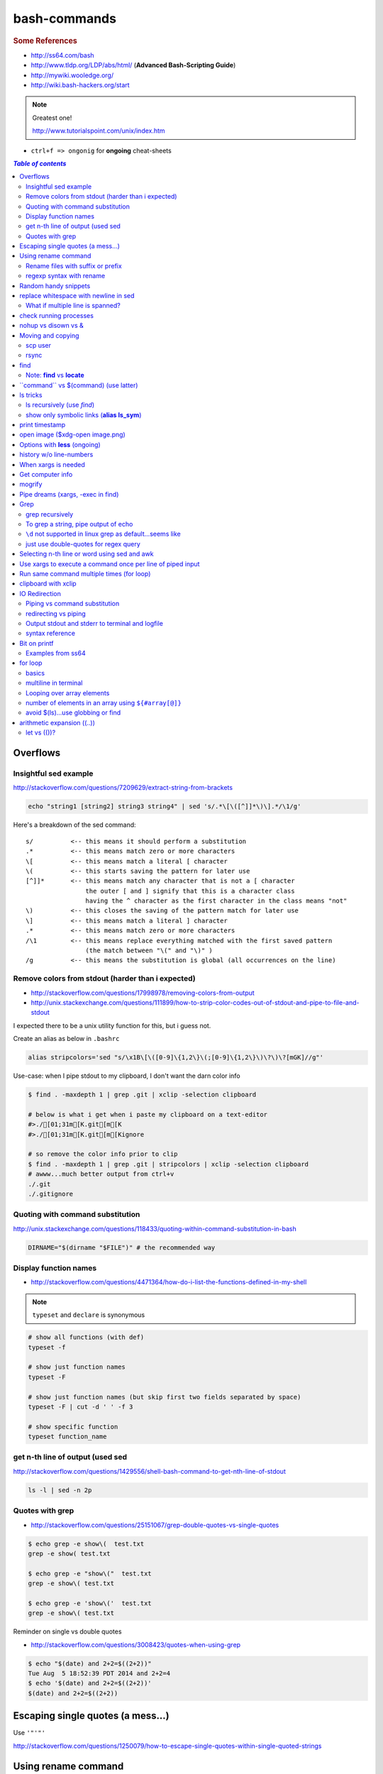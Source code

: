 bash-commands
"""""""""""""
.. rubric :: Some References

- http://ss64.com/bash
- http://www.tldp.org/LDP/abs/html/ (**Advanced Bash-Scripting Guide**)
- http://mywiki.wooledge.org/
- http://wiki.bash-hackers.org/start

.. note:: Greatest one!

    http://www.tutorialspoint.com/unix/index.htm




- ``ctrl+f => ongonig`` for **ongoing** cheat-sheets


.. contents:: `Table of contents`
   :depth: 2
   :local:





#########
Overflows
#########
**********************
Insightful sed example
**********************
http://stackoverflow.com/questions/7209629/extract-string-from-brackets

.. code-block:: bash

    echo "string1 [string2] string3 string4" | sed 's/.*\[\([^]]*\)\].*/\1/g'

Here's a breakdown of the sed command::

    s/          <-- this means it should perform a substitution
    .*          <-- this means match zero or more characters
    \[          <-- this means match a literal [ character
    \(          <-- this starts saving the pattern for later use
    [^]]*       <-- this means match any character that is not a [ character
                    the outer [ and ] signify that this is a character class
                    having the ^ character as the first character in the class means "not"
    \)          <-- this closes the saving of the pattern match for later use
    \]          <-- this means match a literal ] character
    .*          <-- this means match zero or more characters
    /\1         <-- this means replace everything matched with the first saved pattern
                    (the match between "\(" and "\)" )
    /g          <-- this means the substitution is global (all occurrences on the line)

**************************************************
Remove colors from stdout (harder than i expected)
**************************************************
- http://stackoverflow.com/questions/17998978/removing-colors-from-output
- http://unix.stackexchange.com/questions/111899/how-to-strip-color-codes-out-of-stdout-and-pipe-to-file-and-stdout

I expected there to be a unix utility function for this, but i guess not.

Create an alias as below in ``.bashrc``

.. code-block:: bash

    alias stripcolors='sed "s/\x1B\[\([0-9]\{1,2\}\(;[0-9]\{1,2\}\)\?\)\?[mGK]//g"'

Use-case: when I pipe stdout to my clipboard, I don't want the darn color info

.. code-block:: bash

    $ find . -maxdepth 1 | grep .git | xclip -selection clipboard

    # below is what i get when i paste my clipboard on a text-editor
    #>./[01;31m[K.git[m[K
    #>./[01;31m[K.git[m[Kignore

    # so remove the color info prior to clip
    $ find . -maxdepth 1 | grep .git | stripcolors | xclip -selection clipboard
    # awww...much better output from ctrl+v
    ./.git
    ./.gitignore




*********************************
Quoting with command substitution
*********************************
http://unix.stackexchange.com/questions/118433/quoting-within-command-substitution-in-bash

.. code-block:: bash

    DIRNAME="$(dirname "$FILE")" # the recommended way

**********************
Display function names
**********************
- http://stackoverflow.com/questions/4471364/how-do-i-list-the-functions-defined-in-my-shell

.. note:: ``typeset`` and ``declare`` is synonymous

.. code-block:: bash

    # show all functions (with def)
    typeset -f

    # show just function names
    typeset -F

    # show just function names (but skip first two fields separated by space)
    typeset -F | cut -d ' ' -f 3

    # show specific function
    typeset function_name


*********************************
get n-th line of output (used sed
*********************************
http://stackoverflow.com/questions/1429556/shell-bash-command-to-get-nth-line-of-stdout

.. code-block:: bash

    ls -l | sed -n 2p

    

****************
Quotes with grep
****************
- http://stackoverflow.com/questions/25151067/grep-double-quotes-vs-single-quotes

.. code-block:: bash

    $ echo grep -e show\(  test.txt 
    grep -e show( test.txt

    $ echo grep -e "show\("  test.txt 
    grep -e show\( test.txt

    $ echo grep -e 'show\('  test.txt 
    grep -e show\( test.txt

Reminder on single vs double quotes


- http://stackoverflow.com/questions/3008423/quotes-when-using-grep

.. code-block:: bash

    $ echo "$(date) and 2+2=$((2+2))"
    Tue Aug  5 18:52:39 PDT 2014 and 2+2=4
    $ echo '$(date) and 2+2=$((2+2))'
    $(date) and 2+2=$((2+2))

##################################
Escaping single quotes (a mess...)
##################################
Use ``'"'"'``

http://stackoverflow.com/questions/1250079/how-to-escape-single-quotes-within-single-quoted-strings

####################
Using rename command
####################
- http://unix.stackexchange.com/questions/146743/processing-multiple-extensions
- https://www.gnu.org/software/bash/manual/html_node/Brace-Expansion.html

.. code-block:: bash
    :linenos:

    # rename the filename part "Array" with "_PCA" for all files ending with extension .mat
    rename Array _PCA *.mat

    # rename png "prefix" with "normalized" in files with .png extensions
    rename 's/prefix/normalized/' *.png

    # rename files with either .png or .pkl extension (see link on brack expansion above)
    # (-n will do a dry run, letting me check the rename will do what i want it to do )
    rename -n 's/normalized/test/' *.{png,pkl}

    # creates 3 dir at once
    mkdir {a,b,c}

**********************************
Rename files with suffix or prefix
**********************************
- 2nd answer in http://stackoverflow.com/questions/208181/how-to-rename-with-prefix-suffix

.. code-block:: bash
    :linenos:

    # rename files with extensions (to avoid directory...not robust, but does what i want most of the time)
    for filename in *\.*; do echo $filename; done;
    for filename in *; do echo $filename; done; # <- this includes directory, which me not like


    for filename in *\.*; do mv "${filename}" "prefix_${filename}"; done;


*************************
regexp syntax with rename
*************************
- https://answers.launchpad.net/ubuntu/+question/31247
- http://askubuntu.com/questions/204864/rename-what-does-s-vs-y-mean
- http://manpages.ubuntu.com/manpages/precise/en/man1/sed.1.html

.. code-block:: bash
    :linenos:

    # '-n' option for dry run to verify it'll do what i want it to do
    rename -n 's/graphnet/elasticnet/;' *.m
    >>> graphnet_FA_v06_gender.m renamed as elasticnet_FA_v06_gender.m
    >>> graphnet_FA_v06m_DX.m renamed as elasticnet_FA_v06m_DX.m
    >>> graphnet_FA_v06m_HRp_HRm.m renamed as elasticnet_FA_v06m_HRp_HRm.m
    >>> graphnet_FA_v06m_HRp_LRm.m renamed as elasticnet_FA_v06m_HRp_LRm.m
    >>> graphnet_FA_v06m_risk.m renamed as elasticnet_FA_v06m_risk.m
    >>> graphnet_FA_v12_gender.m renamed as elasticnet_FA_v12_gender.m

    # above looks right, so now actually run it 'verbosely'
    rename -v 's/graphnet/elasticnet/;' *.m

#####################
Random handy snippets
#####################
.. code-block:: bash
    :linenos:

    #=========================================================================#
    # find files with .rst extension at current directory (maxdepth=1)
    # (note: when piping to clipboard, turn grep color off; otherwise you get
    #  character encoding like "ESC[01;31m"
    #  see http://linuxcommando.blogspot.com/2007/10/grep-with-color-output.html
    #=========================================================================#
    # in bash script, don't use ls for globbing (here, it's fine)
    ls | grep \.rst --color=never | c

    # i like this, as things are sorted alphabetically (sed used to replace space with newline, as echo spits everything out in one line
    echo * | sed 's/ /\n/g' | grep \.rst --color=never | c

    # equivalently...(need to sort here)
    find . -maxdepth 1 | sort | grep \.rst --color=never | c


######################################
replace whitespace with newline in sed
######################################
http://stackoverflow.com/questions/1853009/replace-all-whitespace-with-a-line-break-paragraph-mark-to-make-a-word-list

``bash 0622_2016_rename_tobvols.sh | sed 's/ /\n/g'``


*********************************
What if multiple line is spanned?
*********************************
08-05-2016 (12:37)

hmmm...better to leave sed in this case, and use perl?

http://unix.stackexchange.com/questions/26284/how-can-i-use-sed-to-replace-a-multi-line-string

  Summary: Use sed for simple things, and maybe a bit more, but in general, **when it gets beyond working with a single line**, most people prefer something else...

#######################
check running processes
#######################
The one I use the most frequent

.. code-block:: bash
    :linenos:

    # a <- includes ``root`` in userprocess
    # u <- include ``username`` column
    # x <- list all processes owned by me
    ps aux

####################
nohup vs disown vs &
####################
- Cuz i got annoyed on accidentally closing terminal running ``spyder &``
- http://unix.stackexchange.com/questions/4004/how-can-i-close-a-terminal-without-killing-the-command-running-in-it
- http://unix.stackexchange.com/questions/3886/difference-between-nohup-disown-and

##################
Moving and copying
##################
- http://ss64.com/bash/cp.html
- http://ss64.com/bash/mv.html

.. code-block:: bash
    :linenos:

    # rename a directory (note '/' after directory name has NO impact here,  there are cases I should be careful of the backslash)
    mv /home/user/oldname /home/user/newname

    #=== cp helper ===#
    # copy files *inside* the folder "test/" inside folder "target" 
    gosnippets; cd tests; mkdir source target; cd source; touch a b c; cd ..

    # copy files *inside* the folder "test/" inside folder "target" (note: -R and -r are the same here)
    cp -r source/* target

    # copy entire folder *source* into *target* (without ``-r``, the subdirectories won't get copied) 
    cp -r source* target

    #--- cleanup test files from above---#
    cd ..; rm -r tests/* 


    #--- remove entire directory including files inside recursively ---#
    rm -rf test/


********
scp user
********
- http://ss64.com/bash/scp.html

Warning: scp apparently overwrites existing file w/o warning. Hence ``rsync`` is a safer option.

.. code-block:: bash
    :linenos:

    #========================================================================#
    # relevant options
    #========================================================================#
    #| -r : recursive
    #| -v : verbose (i probably won't need)
    #| -q : quiet

    #========================================================================#
    # demos
    #========================================================================#
    # Copy dummy.txt to home directory in remote host:
    touch ~/dummy.txt
    scp ~/dummy.txt watanabt@cbica-cluster.uphs.upenn.edu:~/

    # copy dummy.txt on server as dummy_cp.txt to local home folder
    scp watanabt@cbica-cluster.uphs.upenn.edu:~/dummy.txt ~/dummy_cp.txt


*****
rsync
*****
http://ss64.com/bash/rsync.html


What ``-a`` does
================
http://serverfault.com/questions/141773/what-is-archive-mode-in-rsync


::

    #========================================================================#
    # it exludes these
    #========================================================================#
    -H, --hard-links preserve hard links
    -A, --acls preserve ACLs (implies -p)
    -X, --xattrs preserve extended attributes

    #========================================================================#
    # does all of these
    #========================================================================#
    -r, --recursive recurse into directories
    -l, --links copy symlinks as symlinks
    -p, --perms preserve permissions
    -t, --times preserve modification times
    -g, --group preserve group
    -o, --owner preserve owner (super-user only)
    -D same as --devices --specials

    --devices preserve device files (super-user only)
    --specials preserve special files


.. code-block:: bash
    :linenos:

    # equilvaent to this
    rsync -r -l -p -t -g -o -D

####
find
####
http://ss64.com/bash/find.html

**My Examples**

.. code-block:: bash
    :linenos:

    find $DIR # recursively print out file directories
    find $PWD | grep helper.md
    find $PWD | grep helper.html | xclip
    find $PWD -maxdpeth 1 
    find . -iname "*chrome*" # case insensitive
    find . -name "*chrome*" # case sensitive
    find . -iname "*chrome*" # print filenames, followed by a NULL character instead of the "newline" chracter that -print uses

    # ignore any file containing "est" (even in the directory name) and print out rest
    # (note: -o is the OR operator...see "operator" list below)
    find . -wholename '*est*' -prune -o -print

    # stuffs with -type option
    find . d # list directories
    find . f # list regular files    
    find . l # list symlinks

    #=====================================================================#
    # name vs. whilename
    # - suppose i have file /Data_Science/test.txt
    #=====================================================================#
    find . -iwholename "*Sci*.txt"
        # this will find the above file
    find . -iname "*Sci*.txt"
        # this will NOT find the above file

**Selected examples from ss64**

.. code-block:: bash
    :linenos:

    List filenames ending in .mp3, searching in the music folder and subfolders: 
    $ find ./music -name "*.mp3"

    Find .doc files that also start with 'questionnaire' (AND) 
    $ find . -name '*.doc' -name questionnaire*    

    Find .doc files that do NOT start with 'Accounts' (NOT)
    $ find . -name '*.doc' ! -name Accounts*        

****************************
Note: **find** vs **locate**
****************************
http://www.thehelloworldprogram.com/linux/locate-find-waldo-bash-shell/

  - Locate searches a pre-written database, making it faster at the sacrifice of accuracy. 
  - Find is more accurate and flexible, but searches in real time, making it slower.    

##########################################
\`\`command\`\` vs $(command) (use latter)
##########################################
- $(commands) does the same thing as backticks, but you can nest them.
- `source <http://stackoverflow.com/questions/2657012/how-to-properly-nest-bash-backticks>`_

Why is $(...) preferred over `...` (backticks)? (http://mywiki.wooledge.org/BashFAQ/082)   

.. code-block:: bash
    :linenos:

    echo $(date +"%Y-%m-%d_%H:%M:%S")


#########
ls tricks
#########

***************************
ls recursively (use *find*)
***************************
http://stackoverflow.com/questions/1767384/ls-command-how-can-i-get-a-recursive-full-path-listing-one-line-per-file

.. code-block:: bash
    :linenos:

    # recursively lists out all files + subdirectories
    find ./test


*******************************************
show only symbolic links (**alias ls_sym**)
*******************************************
Display only files and folders that are symbolic links in tcsh or bash

.. code-block:: bash
    :linenos:

    ls -l $(find ./ -maxdepth 1 -type l -print)

###############
print timestamp
###############
http://stackoverflow.com/questions/17066250/create-timestamp-variable-in-bash-script

.. code-block:: bash
    :linenos:

    echo $(date +"%Y-%m-%d_%H:%M:%S")

################################
open image ($xdg-open image.png)
################################
``xdg-open image.png``

###############################
Options with **less** (ongoing)
###############################
.. code-block:: bash
    :linenos:

    # -n : enable line numbers
    # -N : disable line numbers

########################
history w/o line-numbers
########################
http://stackoverflow.com/questions/7110119/bash-history-without-line-numbers

.. code-block:: bash
    :linenos:

    history | cut -c 8-

####################
When xargs is needed
####################
Some bash program can't be piped since piping requires the program to accept STDIN commands
(example, ``touch``)

http://unix.stackexchange.com/questions/24954/when-is-xargs-needed

    The difference is in what data the target program is accepting.
    
    If you just use a pipe, it receives data on STDIN (the standard input stream) as a raw pile of data that it can sort through one line at a time. However some programs don't accept their commands on standard in, they expect it to be spelled out in the arguments to the command. For example touch takes a file name as a parameter on the command line like so: touch file1.txt.
    
    If you have a program that outputs filenames on standard out and want to use them as arguments to touch, you have to use xargs which reads the STDIN stream data and converts each line into space separated arguments to the command.


#################
Get computer info
#################
.. code-block:: bash
    :linenos:

    # get cpu information
    cat /proc/cpuinfo

    #-- see gnome version ---
    gnome-shell --version
    lsb_release -a

    # to figure out which linux distribution you are using
    # (ref: http://www.cyberciti.biz/faq/find-linux-distribution-name-version-number/)
    cat /etc/*-release

    locate libfortran.so

#######
mogrify
#######
.. code-block:: bash
    :linenos:

    mogrify -resize 50% *.png
    mogrify -resize 500! *.png     => changes only x-axis
    mogrify -resize 500 *.png      => changes (x,y) axis in proportion
    mogrify -trim *.png

    #| http://arcoleo.org/dsawiki/Wiki.jsp?page=Recursively%20run%20Mogrify%20on%20a%20Directory
    #| Mogrify is an image tool that comes with ImageMagick. It is useful for resizing, compressing, etc. If you have a set of subdirectories to run it on, run
    $ find ./ -name "*.png" -exec mogrify -some_option {} \;
    $ find ./ -name "*.png" -exec mogrify -resize 40% {} \;


##################################
Pipe dreams (xargs, -exec in find)
##################################
http://unix.stackexchange.com/questions/41740/find-exec-vs-find-xargs-which-one-to-choose

- the ``-exec "{}" \;`` approach seems to be specific to ``find``
  (i prefer unity with ``xargs``)

.. code-block:: bash
    :linenos:

    #http://stackoverflow.com/questions/4509624/how-to-limit-depth-for-recursive-file-list    
    # http://ss64.com/bash/find.html
    find . -maxdepth 1 -type d -exec ls -ld "{}" ";"
    find . -maxdepth 1 -type d -exec ls -ld \{\} \;  # same as above
    find . -maxdepth 1 -type d | xargs ls -ld # same as above (i find this the most intuitive)
    ls -ld $(find . -maxdepth 1 -type d) # same as above
    
    # this doesn't give the same result as "xargs" approach...figure out why later
    find . -maxdepth 1 -type d | ls -ld 



####
Grep
####

****************
grep recursively
****************
http://stackoverflow.com/questions/1987926/how-do-i-grep-recursively

.. code-block:: bash
    :linenos:

    grep -r "texthere" .

    # You can also mention files to exclude with --exclude.
    grep -r --include "*.txt" texthere .

    # use brace expansion to allow multiple extension
    grep -r --include=*.{py,m} test .

*************************************
To grep a string, pipe output of echo
*************************************
http://superuser.com/questions/748724/pass-a-large-string-to-grep-instead-of-a-file-name


**********************************************************
``\d`` not supported in linux grep as default...seems like
**********************************************************
http://stackoverflow.com/questions/6901171/is-d-not-supported-by-greps-basic-expressions


.. code-block:: bash
    :linenos:

    # these will do
    grep '[0-9]'
    grep '[[:digit:]]'
    grep -P '\d'

**************************************
just use double-quotes for regex query
**************************************
http://askubuntu.com/questions/432064/using-grep-to-search-texts-with-single-quote

.. code-block:: bash
    :linenos:
     
    # to find 'type' => 'select'
    grep  "'type' => 'select'" file 


#############################################
Selecting n-th line or word using sed and awk
#############################################
- http://stackoverflow.com/questions/2440414/how-to-retrieve-the-first-word-of-the-output-of-a-command-in-bash
- 

Remarks

- remember, don't pipe using ls

  - http://mywiki.wooledge.org/ParsingLs <= don't use ``ls`` when a glob would do
- http://ss64.com/bash/awk.html

.. code-block:: bash
    :linenos:

    # select 2nd item (find will spit out line-by-line output)
    itksnap -g $(find ./ | sed -n 2p) &


    # probably the preferred method (according to above link, ``$ find . `` is just as bad. use glob
    # (here, select the 3rd item separated by white space)
    echo * | awk '{print $3}'
    itksnap -g $(echo * | awk '{print $3}') &
    echo * | awk '{print $3}' | xargs itksnap -g &


###########################################################
Use xargs to execute a command once per line of piped input
###########################################################
http://unix.stackexchange.com/questions/7558/execute-a-command-once-per-line-of-piped-input

.. code-block:: bash
    :linenos:

    # below is not practical, but gives a good idea of how xargs work
    find -maxdepth 1 | egrep '0627' | xargs -n1 echo

##########################################
Run same command multiple times (for loop)
##########################################
http://stackoverflow.com/questions/3737740/is-there-a-better-way-to-run-a-command-n-times-in-bash

.. code-block:: bash
    :linenos:

    for run in {1..10}
    do
      command
    done

    # single line
    for run in {1..30}; do ipython t_0809c_enet_tobpnc_age.py; done

####################
clipboard with xclip
####################
http://stackoverflow.com/questions/5130968/how-can-i-copy-the-output-of-a-command-directly-into-my-clipboard

.. code-block:: bash
    :linenos:


    # Only copy the content to the X clipboard
    sphinx-quickstart --help | xclip 
    
    xclip -o # output prints

    # to paste somewhere other than xapplication, 
    sphinx-quickstart --help | xclip -selection clipboard

    # Above is cumbersome to type....so i created function cb() in .bashrc
    # http://madebynathan.com/2011/10/04/a-nicer-way-to-use-xclip/
    sphinx-quickstart --help | cb

    # i also created these
    alias c="xclip -selection clipboard" 
    alias v="xclip -o -selection clipboard"

    sphinx-quickstart --help | c

##############
IO Redirection
##############
http://www.tutorialspoint.com/unix/unix-io-redirections.htm

******************************
Piping vs command substitution
******************************
- http://unix.stackexchange.com/questions/17107/process-substitution-and-pipe

One example: with ``<``, program doesn't know the filename (only interprets as an input stream)


.. code-block:: bash

    # (from http://www.tutorialspoint.com/unix/unix-io-redirections.htm)
    # here filename outputted too
    $ wc -l users
    2 users

    # here filename not recognized
    $ wc -l < users
    2
    
*********************
redirecting vs piping
*********************
- http://askubuntu.com/questions/172982/what-is-the-difference-between-redirection-and-pipe
- http://stackoverflow.com/questions/9553628/piping-and-redirection


- Redirect passes output to file/stream
- Pipe passes output to another program/utility

************************************************
Output stdout and stderr to terminal and logfile
************************************************
- http://stackoverflow.com/questions/418896/how-to-redirect-output-to-a-file-and-stdout
- http://stackoverflow.com/questions/18460186/writing-outputs-to-log-file-and-console

.. code-block:: bash

    # save stdout and stderr to a file
    bash mymake.sh >> log.txt 2>&1

    # save logfile like above, but also print on terminal screen http://stackoverflow.com/questions/418896/how-to-redirect-output-to-a-file-and-stdout
    bash mymake.sh 2>&1 | tee log.txt

****************
syntax reference
****************
- http://www.tldp.org/LDP/abs/html/io-redirection.html


.. code-block:: bash

    # Single-line redirection commands (affect only the line they are on):
    # --------------------------------------------------------------------
    1>filename
       # Redirect stdout to file "filename."
    1>>filename
       # Redirect and append stdout to file "filename."
    2>filename
       # Redirect stderr to file "filename."
    2>>filename
       # Redirect and append stderr to file "filename."
    &>filename
       # Redirect both stdout and stderr to file "filename."
       # This operator is now functional, as of Bash 4, final release.
    2>&1
       # Redirects stderr to stdout.
       # Error messages get sent to same place as standard output.
    i>&j
       # Redirects file descriptor i to j.
       # All output of file pointed to by i gets sent to file pointed to by j.
    >&j
       # Redirects, by default, file descriptor 1 (stdout) to j.
       # All stdout gets sent to file pointed to by j.
    |
       # Pipe.
       # General purpose process and command chaining tool.
       # Similar to ">", but more general in effect.
       # Useful for chaining commands, scripts, files, and programs together.
       cat *.txt | sort | uniq > result-file
       # Sorts the output of all the .txt files and deletes duplicate lines,
       # finally saves results to "result-file".


.. code-block:: bash

    COMMAND_OUTPUT >
       # Redirect stdout to a file.
       # Creates the file if not present, otherwise overwrites it.

    : > filename
       # The > truncates file "filename" to zero length.
       # If file not present, creates zero-length file (same effect as 'touch').
       # The : serves as a dummy placeholder, producing no output.

    > filename    
       # The > truncates file "filename" to zero length.
       # If file not present, creates zero-length file (same effect as 'touch').
       # (Same result as ": >", above, but this does not work with some shells.)

    COMMAND_OUTPUT >>
       # Redirect stdout to a file.
       # Creates the file if not present, otherwise appends to it.

    M>N
      # "M" is a file descriptor, which defaults to 1, if not explicitly set.
      # "N" is a filename.
      # File descriptor "M" is redirect to file "N."
    M>&N
      # "M" is a file descriptor, which defaults to 1, if not set.
      # "N" is another file descriptor.
      0< FILENAME
       < FILENAME
         # Accept input from a file.
         # Companion command to ">", and often used in combination with it.
         #
         # grep search-word <filename

      [j]<>filename
         #  Open file "filename" for reading and writing,
         #+ and assign file descriptor "j" to it.
         #  If "filename" does not exist, create it.
         #  If file descriptor "j" is not specified, default to fd 0, stdin.
         #
         #  An application of this is writing at a specified place in a file. 
         echo 1234567890 > File    # Write string to "File".
         exec 3<> File             # Open "File" and assign fd 3 to it.
         read -n 4 <&3             # Read only 4 characters.
         echo -n . >&3             # Write a decimal point there.
         exec 3>&-                 # Close fd 3.
         cat File                  # ==> 1234.67890
         #  Random access, by golly.



#############
Bit on printf
#############
- http://ss64.com/bash/printf.html
- http://unix.stackexchange.com/questions/65803/why-is-printf-better-than-echo
  
  - "Basically, it's a portability (and reliability) issue."

.. code-block:: bash

    $ var1="hello   world\n"

    # no quotes
    $ printf %s $var1
    helloworld\n$ 

    # double quotes
    $ printf "%s" $var1
    helloworld\n

    # single quotes get substituted too
    $ printf '%s' $var1
    helloworld\n

    $ printf [%s] $var1
    [hello][world\n]

    $ printf "[%s]" $var1
    [hello][world\n]

    $ printf '[%s]' $var1
    [hello][world\n]

    # here the white-spaces are respected (double-quoted var1)
    $ printf "[%s]" "$var1"
    [hello   world\n]


******************
Examples from ss64
******************
.. code-block:: bash

    $ for ((num=1;num<=5;num+=1)); do echo $(printf "%03d" $num); done
    001
    002
    003
    004
    005

    $ distance=15
    $ printf "Distance is %5d Miles\n" $distance   
    Distance is    15 Miles

    # default precision for float: 6 decimal places
    $ printf "%f\n" 5
    5.000000
    $ printf "%.2f\n" 5
    5.00
    $ printf "%5.2f\n" 5
     5.00


    $ printf "Hello, $USER.\n\n"
    Hello, takanori.

    $ printf "There are %d orders of cheese burgers. cost at \$%.2f.\n" 5 15.32
    There are 5 orders of cheese burgers. cost at $15.32.

    # with command substitution
    $ printf "This is $(uname -s) running on a $(uname -m) processor.\n"
    This is Linux running on a x86_64 processor.




########
for loop
########

******
basics
******
- http://tldp.org/LDP/abs/html/loops1.html
- http://tldp.org/HOWTO/Bash-Prog-Intro-HOWTO-7.html
- http://stackoverflow.com/questions/49110/how-do-i-write-a-for-loop-in-bash

.. code-block:: bash


    # Classic for loop
    for word in ...; do ...; done

    # C-style for loop
    for ((x=1; x<=10; x++)); do ...; done

    # classic for loop - multiline
    for w in word1 word2 word3
    do
      doSomething($w)
    done

    # to iterate over all directories in some path, for example:
    for d in $(find $somepath -type d)
    do
      doSomething($d)
    done

    # recall arithmetic expansion in bash needs double parantheis 
    # http://tldp.org/LDP/abs/html/arithexp.html
    # http://wiki.bash-hackers.org/syntax/ccmd/c_for
    # (C-style for loop)
    for ((i = 0 ; i < 5 ; i++ )); do echo "$i"; done

    # C-style for loop with step size
    $ for ((x = 0 ; x <= 100 ; x += 10)); do
    >   echo "Counter: $x"
    > done
    Counter: 0
    Counter: 10
    Counter: 20
    Counter: 30
    Counter: 40
    Counter: 50
    Counter: 60
    Counter: 70
    Counter: 80
    Counter: 90
    Counter: 100

    # $((EXPRESSION)) is arithmetic expansion.  
    #  Not to be confused with command substitusion

    # avoids spawning external program `seq`
    $ for i in {1..5} ; do printf "%d " "$i" ; done
    1 2 3 4 5

    # command substitute on `seq`
    $ for i in $(seq 1 5) ; do printf "%d " "$i" ; done
    1 2 3 4 5

    for i in $(seq 1 5);
    do
            echo $i
    done
    > 1
    > 2
    > 3
    > 4
    > 5

    # while loop
    COUNTER=0
    while [  $COUNTER -lt 10 ]; do
        echo The counter is $COUNTER
        let COUNTER=COUNTER+1 
    done

*********************
multiline in terminal
*********************
.. code-block:: bash

    # i can literally type like this w/o using backslash \ to linewrap
    $ for x in 1 2 3; 
    > do
    > echo $x
    > done

***************************
Looping over array elements
***************************
keep in mind the distinction between ``"${arrayname[*]}"`` (i rarely use this...) vs ``"${arrayname[@]}`` (i use this a lot via for loops)

- http://mywiki.wooledge.org/BashGuide/Arrays
- http://mywiki.wooledge.org/BashGuide/Parameters
- http://www.tutorialspoint.com/unix/unix-special-variables.htm

- ``"$*"`` = takes the entire list as one argument with spaces between

  - this form is **ONLY** useful for converting arrays into a single string (`link <http://mywiki.wooledge.org/BashGuide/Arrays>`_)
- ``"$@"`` = takes the entire list and separates it into **separate arguments** (Double quoted, it expands to a list of them all as individual words)

.. code-block:: bash

    # "$*" syntax: converts array to single thing
    $ names=("Bob" "Peter" "$USER" "Big Bad John")
    $ echo "${names[*]}"
    Bob Peter takanori Big Bad John
    $ b="${names[*]}"
    $ echo $b
    Bob Peter takanori Big Bad John

    # with $@, each item is treated as *separate arguments*
    # (think of [@] as a special kind of positional argument)
    $ for name in "${names[@]}"; do echo "${name}"; done
    Bob
    Peter
    takanori
    Big Bad John

    # so yeah, "$*" doesn't give what i want
    $ for name in "${names[*]}"; do echo "${name}"; done
    Bob Peter takanori Big Bad John

*****************************************************
number of elements in an array using ``${#array[@]}``
*****************************************************
.. code-block:: bash

    $ array=(a b c)
    $ echo ${#array[@]}
    3


**********************************
avoid $(ls)...use globbing or find
**********************************
see http://mywiki.wooledge.org/BashGuide/Arrays

.. code-block:: bash

    #=========================================================================#
    # don't use $(ls) to get items (woolmore)
    #=========================================================================#
    $ ls
    books.txt  commands  quote.txt  sed-tutorial.gnu.rst  sed-tutorial.tutorialspoints.rst

    for i in *; do
        echo item: $i
    done

    $ for i in *; do echo item: $i; done
    item: books.txt
    item: commands
    item: quote.txt
    item: sed-tutorial.gnu.rst
    item: sed-tutorial.tutorialspoints.rst

    # globs only looks at current dir-level
    $ for i in *; do echo item: $i; done
    item: awk-tutorial
    item: sed

    # to recurse over directories, use ``find``
    $ for i in $(find .); do echo item: $i; done
    item: .
    item: ./awk-tutorial
    item: ./awk-tutorial/awk-basic-structure.rst
    item: ./awk-tutorial/awk-builtin-vars.rst
    item: ./awk-tutorial/awk-summary-commands.rst
    item: ./awk-tutorial/awk-essential-syntax.rst
    item: ./awk-tutorial/index.rst
    item: ./sed
    item: ./sed/quote.txt
    item: ./sed/books.txt
    item: ./sed/commands
    item: ./sed/sed-tutorial.tutorialspoints.rst
    item: ./sed/sed-tutorial.gnu.rst

###########################
arithmetic expansion ((..))
###########################
- http://wiki.bash-hackers.org/syntax/arith_expr


************
let vs (())?
************
- http://stackoverflow.com/questions/18704857/bash-let-statement-vs-assignment

::
    
    http://wiki.bash-hackers.org/commands/builtin/let#examples
    There is almost no difference between let and (( )).


.. code-block:: bash

    # let version
    $ let 'b = a' "(a += 3) + $((a = 1)), b++"
    $ echo "$a - $b - $?"
    4 - 2 - 0

    # equivalent (()) version 
    $ (( b = a, (a += 3) + $((a = 1)), b++ ))
    $ echo "$a - $b - $?"
    4 - 2 - 0
